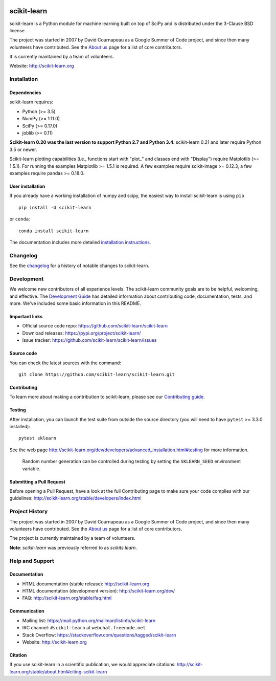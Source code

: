 .. -*- mode: rst -*-

|Azure|_ |Travis|_ |Codecov|_ |CircleCI|_ |PythonVersion|_ |PyPi|_ |DOI|_

.. |Azure| image:: https://dev.azure.com/scikit-learn/scikit-learn/_apis/build/status/scikit-learn.scikit-learn?branchName=master
.. _Azure: https://dev.azure.com/scikit-learn/scikit-learn/_build/latest?definitionId=1&branchName=master

.. |Travis| image:: https://api.travis-ci.org/scikit-learn/scikit-learn.svg?branch=master
.. _Travis: https://travis-ci.org/scikit-learn/scikit-learn

.. |Codecov| image:: https://codecov.io/github/scikit-learn/scikit-learn/badge.svg?branch=master&service=github
.. _Codecov: https://codecov.io/github/scikit-learn/scikit-learn?branch=master

.. |CircleCI| image:: https://circleci.com/gh/scikit-learn/scikit-learn/tree/master.svg?style=shield&circle-token=:circle-token
.. _CircleCI: https://circleci.com/gh/scikit-learn/scikit-learn

.. |PythonVersion| image:: https://img.shields.io/pypi/pyversions/scikit-learn.svg
.. _PythonVersion: https://img.shields.io/pypi/pyversions/scikit-learn.svg

.. |PyPi| image:: https://badge.fury.io/py/scikit-learn.svg
.. _PyPi: https://badge.fury.io/py/scikit-learn

.. |DOI| image:: https://zenodo.org/badge/21369/scikit-learn/scikit-learn.svg
.. _DOI: https://zenodo.org/badge/latestdoi/21369/scikit-learn/scikit-learn

scikit-learn
============

scikit-learn is a Python module for machine learning built on top of
SciPy and is distributed under the 3-Clause BSD license.

The project was started in 2007 by David Cournapeau as a Google Summer
of Code project, and since then many volunteers have contributed. See
the `About us <http://scikit-learn.org/dev/about.html#authors>`__ page
for a list of core contributors.

It is currently maintained by a team of volunteers.

Website: http://scikit-learn.org


Installation
------------

Dependencies
~~~~~~~~~~~~

scikit-learn requires:

- Python (>= 3.5)
- NumPy (>= 1.11.0)
- SciPy (>= 0.17.0)
- joblib (>= 0.11)

**Scikit-learn 0.20 was the last version to support Python 2.7 and Python 3.4.**
scikit-learn 0.21 and later require Python 3.5 or newer.

Scikit-learn plotting capabilities (i.e., functions start with "plot_"
and classes end with "Display") require Matplotlib (>= 1.5.1). For running the
examples Matplotlib >= 1.5.1 is required. A few examples require
scikit-image >= 0.12.3, a few examples require pandas >= 0.18.0.

User installation
~~~~~~~~~~~~~~~~~

If you already have a working installation of numpy and scipy,
the easiest way to install scikit-learn is using ``pip``   ::

    pip install -U scikit-learn

or ``conda``::

    conda install scikit-learn

The documentation includes more detailed `installation instructions <http://scikit-learn.org/stable/install.html>`_.


Changelog
---------

See the `changelog <http://scikit-learn.org/dev/whats_new.html>`__
for a history of notable changes to scikit-learn.

Development
-----------

We welcome new contributors of all experience levels. The scikit-learn
community goals are to be helpful, welcoming, and effective. The
`Development Guide <http://scikit-learn.org/stable/developers/index.html>`_
has detailed information about contributing code, documentation, tests, and
more. We've included some basic information in this README.

Important links
~~~~~~~~~~~~~~~

- Official source code repo: https://github.com/scikit-learn/scikit-learn
- Download releases: https://pypi.org/project/scikit-learn/
- Issue tracker: https://github.com/scikit-learn/scikit-learn/issues

Source code
~~~~~~~~~~~

You can check the latest sources with the command::

    git clone https://github.com/scikit-learn/scikit-learn.git

Contributing
~~~~~~~~~~~~

To learn more about making a contribution to scikit-learn, please see our
`Contributing guide
<https://scikit-learn.org/dev/developers/contributing.html>`_.

Testing
~~~~~~~

After installation, you can launch the test suite from outside the
source directory (you will need to have ``pytest`` >= 3.3.0 installed)::

    pytest sklearn

See the web page http://scikit-learn.org/dev/developers/advanced_installation.html#testing
for more information.

    Random number generation can be controlled during testing by setting
    the ``SKLEARN_SEED`` environment variable.

Submitting a Pull Request
~~~~~~~~~~~~~~~~~~~~~~~~~

Before opening a Pull Request, have a look at the
full Contributing page to make sure your code complies
with our guidelines: http://scikit-learn.org/stable/developers/index.html


Project History
---------------

The project was started in 2007 by David Cournapeau as a Google Summer
of Code project, and since then many volunteers have contributed. See
the `About us <http://scikit-learn.org/dev/about.html#authors>`__ page
for a list of core contributors.

The project is currently maintained by a team of volunteers.

**Note**: `scikit-learn` was previously referred to as `scikits.learn`.


Help and Support
----------------

Documentation
~~~~~~~~~~~~~

- HTML documentation (stable release): http://scikit-learn.org
- HTML documentation (development version): http://scikit-learn.org/dev/
- FAQ: http://scikit-learn.org/stable/faq.html

Communication
~~~~~~~~~~~~~

- Mailing list: https://mail.python.org/mailman/listinfo/scikit-learn
- IRC channel: ``#scikit-learn`` at ``webchat.freenode.net``
- Stack Overflow: https://stackoverflow.com/questions/tagged/scikit-learn
- Website: http://scikit-learn.org

Citation
~~~~~~~~

If you use scikit-learn in a scientific publication, we would appreciate citations: http://scikit-learn.org/stable/about.html#citing-scikit-learn
